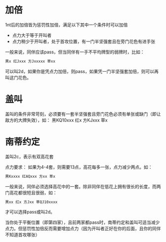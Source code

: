 
* 加倍

1nt后的加倍皆为惩罚性加倍，满足以下其中一个条件时可以加倍
- 点力大于等于开叫者
- 点力稍少于开叫者，处于首攻位置，有一门半坚强套且在旁门花色有进手张

一般来说，同伴应该pass，但当同伴有一手不平均牌型的弱牌时，比如：

#+begin_src sh
黑x 红Jxxx 方Jxxxxx 草xx
#+end_src

可以叫2d，如果你是凭点力加倍，则pass，如果凭一门半坚强套加倍，则可以再叫这门花色。
* 盖叫

盖叫的条件非常苛刻，必须要有一套半坚强套且旁门花色必须有单张或缺门（即让敌方的大牌失效），如：
黑KQ10xxx  红x 方KJxxx 草x

* 南蒂约定

盖叫2c，表示有双高花套

点力要求： 如果为4-4套，则需要13点，高花每多一张，点力减少两点。如：
#+begin_src sh
  黑Kxxxx 红AQxxx 方xx 草x
#+end_src

一般来说，同伴必须选择高花中的一套。除非同伴在低花上拥有很长的长度，而两门高花都很短且很弱，如：

#+begin_src sh
  黑xx 红x 方Jxx 草QJ10xxxx
#+end_src

才可以选择pass或叫2d。


当你处于平衡位置（即第四家），且前两家都pass时，南蒂约定和盖叫可适当减少点力。但惩罚性加倍反而需要增加点力（因为开叫者正好在你的后面，且你的同伴不知道首攻哪张）
